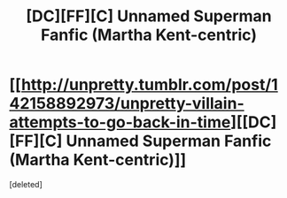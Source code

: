 #+TITLE: [DC][FF][C] Unnamed Superman Fanfic (Martha Kent-centric)

* [[http://unpretty.tumblr.com/post/142158892973/unpretty-villain-attempts-to-go-back-in-time][[DC][FF][C] Unnamed Superman Fanfic (Martha Kent-centric)]]
:PROPERTIES:
:Score: 1
:DateUnix: 1459774957.0
:DateShort: 2016-Apr-04
:END:
[deleted]

